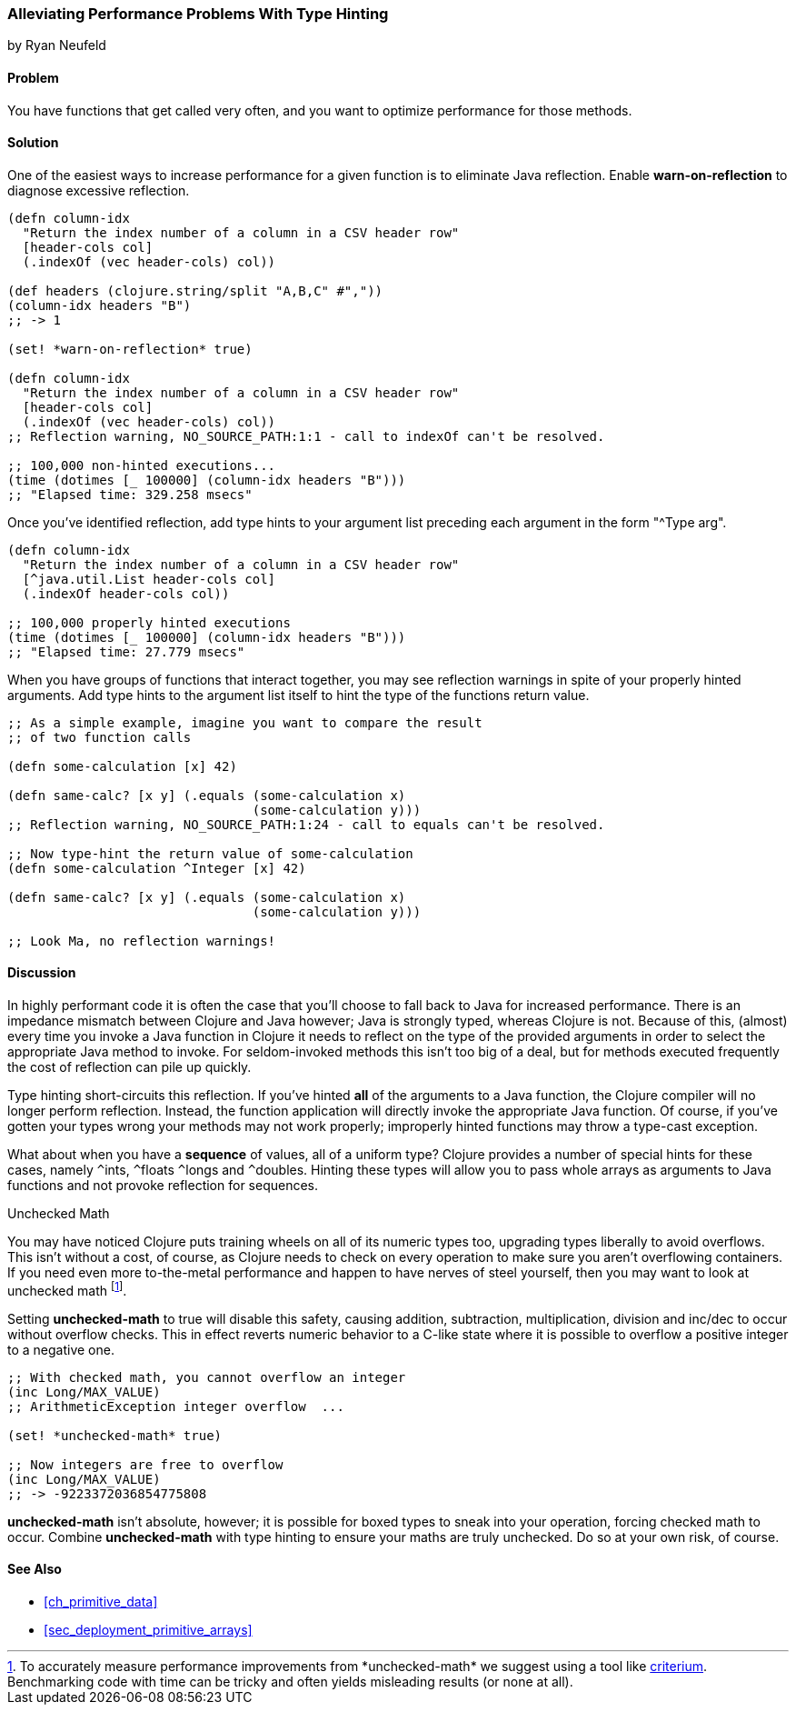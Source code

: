 [[sec_primitives_math_type_hinting]]
=== Alleviating Performance Problems With Type Hinting
[role="byline"]
by Ryan Neufeld

==== Problem

You have functions that get called very often, and you want to optimize performance for those methods.

==== Solution

One of the easiest ways to increase performance for a given function
is to eliminate Java reflection. Enable *+warn-on-reflection+* to
diagnose excessive reflection.

[source,clojure]
----
(defn column-idx
  "Return the index number of a column in a CSV header row"
  [header-cols col]
  (.indexOf (vec header-cols) col))

(def headers (clojure.string/split "A,B,C" #","))
(column-idx headers "B")
;; -> 1

(set! *warn-on-reflection* true)

(defn column-idx
  "Return the index number of a column in a CSV header row"
  [header-cols col]
  (.indexOf (vec header-cols) col))
;; Reflection warning, NO_SOURCE_PATH:1:1 - call to indexOf can't be resolved.

;; 100,000 non-hinted executions...
(time (dotimes [_ 100000] (column-idx headers "B")))
;; "Elapsed time: 329.258 msecs"
----

Once you've identified reflection, add type hints to your argument
list preceding each argument in the form "+^Type arg+".

[source,clojure]
----
(defn column-idx
  "Return the index number of a column in a CSV header row"
  [^java.util.List header-cols col]
  (.indexOf header-cols col))

;; 100,000 properly hinted executions
(time (dotimes [_ 100000] (column-idx headers "B")))
;; "Elapsed time: 27.779 msecs"
----

When you have groups of functions that interact together, you may see
reflection warnings in spite of your properly hinted arguments.
Add type hints to the argument list itself to hint the type of the
functions return value.

[source,clojure]
----
;; As a simple example, imagine you want to compare the result
;; of two function calls

(defn some-calculation [x] 42)

(defn same-calc? [x y] (.equals (some-calculation x)
                                (some-calculation y)))
;; Reflection warning, NO_SOURCE_PATH:1:24 - call to equals can't be resolved.

;; Now type-hint the return value of some-calculation
(defn some-calculation ^Integer [x] 42)

(defn same-calc? [x y] (.equals (some-calculation x)
                                (some-calculation y)))

;; Look Ma, no reflection warnings!
----

==== Discussion

In highly performant code it is often the case that you'll choose to
fall back to Java for increased performance. There is an impedance
mismatch between Clojure and Java however; Java is strongly typed,
whereas Clojure is not. Because of this, (almost) every time you
invoke a Java function in Clojure it needs to reflect on the type of
the provided arguments in order to select the appropriate Java method
to invoke. For seldom-invoked methods this isn't too big of a deal,
but for methods executed frequently the cost of reflection can pile up
quickly.

Type hinting short-circuits this reflection. If you've hinted *all* of
the arguments to a Java function, the Clojure compiler will no longer
perform reflection. Instead, the function application will directly
invoke the appropriate Java function. Of course, if you've gotten your
types wrong your methods may not work properly; improperly hinted
functions may throw a type-cast exception.

What about when you have a *sequence* of values, all of a uniform type? Clojure
provides a number of special hints for these cases, namely `^`++ints++, `^`++floats++
`^`++longs++ and `^`++doubles++. Hinting these types will allow you to pass
whole arrays as arguments to Java functions and not provoke reflection
for sequences.

.Unchecked Math
****
You may have noticed Clojure puts training wheels on all of its
numeric types too, upgrading types liberally to avoid overflows. This
isn't without a cost, of course, as Clojure needs to check on every
operation to make sure you aren't overflowing containers. If you need
even more to-the-metal performance and happen to have nerves of steel
yourself, then you may want to look at unchecked math footnote:[To
accurately measure performance improvements from +*unchecked-math*+ we
suggest using a tool like
https://github.com/hugoduncan/criterium[criterium]. Benchmarking
code with +time+ can be tricky and often yields misleading results (or none
at all).].

Setting *+unchecked-math+* to true will disable this safety, causing
addition, subtraction, multiplication, division and +inc+/+dec+ to
occur without overflow checks. This in effect reverts numeric behavior
to a C-like state where it is possible to overflow a positive integer
to a negative one.

[source,clojure]
----
;; With checked math, you cannot overflow an integer
(inc Long/MAX_VALUE)
;; ArithmeticException integer overflow  ...

(set! *unchecked-math* true)

;; Now integers are free to overflow
(inc Long/MAX_VALUE)
;; -> -9223372036854775808
----

*+unchecked-math+* isn't absolute, however; it is possible for boxed
types to sneak into your operation, forcing checked math to occur.
Combine *+unchecked-math+* with type hinting to ensure your maths are
truly unchecked. Do so at your own risk, of course.
****

==== See Also

* <<ch_primitive_data>>
* <<sec_deployment_primitive_arrays>>
